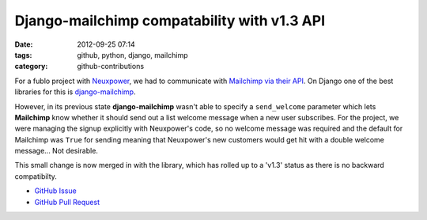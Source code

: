 Django-mailchimp compatability with v1.3 API
############################################

:date: 2012-09-25 07:14
:tags: github, python, django, mailchimp
:category: github-contributions

For a fublo project with `Neuxpower <http://www.neuxpower.com/>`_, we had to communicate with `Mailchimp via their API <http://apidocs.mailchimp.com/>`_. On Django one of the best libraries for this is `django-mailchimp <https://github.com/piquadrat/django-mailchimp>`_.

However, in its previous state **django-mailchimp** wasn't able to specify a ``send_welcome`` parameter which lets **Mailchimp** know whether it should send out a list welcome message when a new user subscribes. For the project, we were managing the signup explicitly with Neuxpower's code, so no welcome message was required and the default for Mailchimp was ``True`` for sending meaning that Neuxpower's new customers would get hit with a double welcome message... Not desirable.

This small change is now merged in with the library, which has rolled up to a 'v1.3' status as there is no backward compatibilty.

* `GitHub Issue <https://github.com/piquadrat/django-mailchimp/issues/5>`_
* `GitHub Pull Request <https://github.com/piquadrat/django-mailchimp/pull/6>`_

